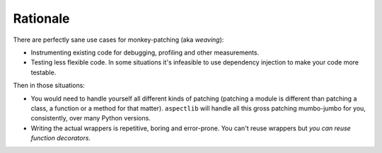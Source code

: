 Rationale
=========

There are perfectly sane use cases for monkey-patching (aka *weaving*):

* Instrumenting existing code for debugging, profiling and other measurements.
* Testing less flexible code. In some situations it's infeasible to use dependency injection to make your code more
  testable.

Then in those situations:

* You would need to handle yourself all different kinds of patching (patching
  a module is different than patching a class, a function or a method for that matter).
  ``aspectlib`` will handle all this gross patching mumbo-jumbo for you, consistently, over many Python versions.
* Writing the actual wrappers is repetitive, boring and error-prone. You can't reuse wrappers
  but *you can reuse function decorators*.
